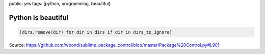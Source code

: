public: yes
tags: [python, programming, beautiful]

Python is beautiful
===================

.. sourcecode:: python

    [dirs.remove(dir) for dir in dirs if dir in dirs_to_ignore]


Source: https://github.com/wbond/sublime_package_control/blob/master/Package%20Control.py#L901
